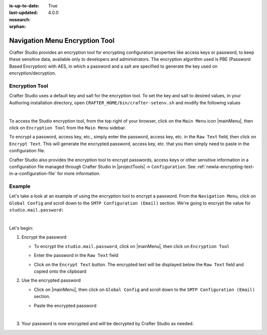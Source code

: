 :is-up-to-date: True
:last-updated: 4.0.0
:nosearch:
:orphan:

.. document does not appear in any toctree, this file is referenced
   use :orphan: File-wide metadata option to get rid of WARNING: document isn't included in any toctree for now


.. index:: Navigation Menu Encryption Tool

.. _newIa-nav-menu-encryption-tool:

===============================
Navigation Menu Encryption Tool
===============================

Crafter Studio provides an encryption tool for encrypting configuration properties like access keys or password, to keep these sensitive data, available only to developers and administrators.  The encryption algorithm used is PBE (Password Based Encryption) with AES, in which a password and a salt are specified to generate the key used on encryption/decryption.

---------------
Encryption Tool
---------------

Crafter Studio uses a default key and salt for the encryption tool.  To set the key and salt to desired values, in your Authoring installation directory, open ``CRAFTER_HOME/bin/crafter-setenv.sh`` and modify the following values

.. code-block:: bash
   :caption: *CRAFTER_HOMEbin/crafter-setenv.sh*

   # -------------------- Encryption variables --------------------
   export CRAFTER_ENCRYPTION_KEY=${CRAFTER_ENCRYPTION_KEY:="default_encrytption_key"}
   export CRAFTER_ENCRYPTION_SALT=${CRAFTER_ENCRYPTION_SALT:="default_encrytption_salt"}

|

To access the Studio encryption tool, from the top right of your browser, click on the ``Main Menu`` icon |mainMenu|, then click on ``Encryption Tool`` from the ``Main Menu`` sidebar.

.. image:: /_static/images/system-admin/main-menu/main-menu-encryption-tool.webp
    :alt: System Administrator - Main Menu Encryption Tool
    :align: center
    :width: 100%

To encrypt a password, access key, etc., simply enter the password, access key, etc. in the ``Raw Text`` field, then click on ``Encrypt Text``.  This will generate the encrypted password, access key, etc. that you then simply need to paste in the configuration file.

Crafter Studio also provides the encryption tool to encrypt passwords, access keys or other sensitive information in a configuration file managed through Crafter Studio in |projectTools| -> ``Configuration``.  See :ref:`newIa-encrypting-text-in-a-configuration-file` for more information.

-------
Example
-------

Let's take a look at an example of using the encryption tool to encrypt a password.  From the ``Navigation Menu``, click on ``Global Config`` and scroll down to the ``SMTP Configuration (Email)`` section. We're going to encrypt the value for ``studio.mail.password:``

.. code-block:: yaml
   :caption: *CRAFTER_HOME/data/repos/global/configuration/studio-config-override.yaml*
   :emphasize-lines: 13

   ##################################################
   ##        SMTP Configuration (Email)            ##
   ##################################################
   # Default value for from header when sending emails.
   # studio.mail.from.default: admin@example.com
   # SMTP server name to send emails.
   # studio.mail.host: ${env:MAIL_HOST}
   # SMTP port number to send emails.
   # studio.mail.port: ${env:MAIL_PORT}
   # SMTP username for authenticated access when sending emails.
   # studio.mail.username:
   # SMTP password for authenticated access when sending emails.
   # studio.mail.password:
   # Turn on/off (value true/false) SMTP authenaticated access protocol.
   # studio.mail.smtp.auth: false
   # Enable/disable (value true/false) SMTP TLS protocol when sending emails.
   # studio.mail.smtp.starttls.enable: false
   # Enable/disable (value true/false) SMTP EHLO protocol when sending emails.
   # studio.mail.smtp.ehlo: true
   # Enable/disable (value true/false) debug mode for email service. Enabling debug mode allows tracking/debugging communication between email service and SMTP server.
   # studio.mail.debug: false

|

Let's begin:

#. Encrypt the password

   * To encrypt the ``studio.mail.password``, click on |mainMenu|, then click on ``Encryption Tool``
   * Enter the password in the ``Raw Text`` field

     .. image:: /_static/images/system-admin/main-menu/main-menu-encryption-tool-raw-text.webp
        :alt: System Administrator - Main Menu Encryption Tool Enter Raw Text
        :align: center
        :width: 100%

   * Click on the ``Encrypt Text`` button.  The encrypted text will be displayed below the ``Raw Text`` field and copied onto the clipboard

     .. image:: /_static/images/system-admin/main-menu/main-menu-encryption-text-encrypted.webp
        :alt: System Administrator - Main Menu Encryption Tool Text Encrypted
        :align: center
        :width: 100%

#. Use the encrypted password

   * Click on |mainMenu|, then click on ``Global Config`` and scroll down to the ``SMTP Configuration (Email)`` section.
   * Paste the encrypted password

     .. code-block:: yaml
        :caption: *CRAFTER_HOME/data/repos/global/configuration/studio-config-override.yaml*

        # SMTP password for authenticated access when sending emails.
        studio.mail.password: ${enc:q2gqrm8R6Z0Xg77J6wzHH4i4qqMSlrcFcSkshS+RZ9s=}

     |

#. Your password is now encrypted and will be decrypted by Crafter Studio as needed.



